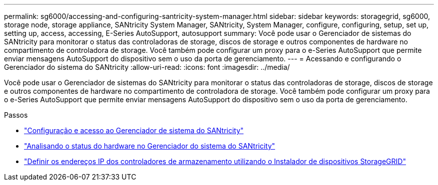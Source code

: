 ---
permalink: sg6000/accessing-and-configuring-santricity-system-manager.html 
sidebar: sidebar 
keywords: storagegrid, sg6000, storage node, storage appliance, SANtricity System Manager, SANtricity, System Manager, configure, configuring, setup, set up, setting up, access, accessing, E-Series AutoSupport, autosupport 
summary: Você pode usar o Gerenciador de sistemas do SANtricity para monitorar o status das controladoras de storage, discos de storage e outros componentes de hardware no compartimento de controladora de storage. Você também pode configurar um proxy para o e-Series AutoSupport que permite enviar mensagens AutoSupport do dispositivo sem o uso da porta de gerenciamento. 
---
= Acessando e configurando o Gerenciador do sistema do SANtricity
:allow-uri-read: 
:icons: font
:imagesdir: ../media/


[role="lead"]
Você pode usar o Gerenciador de sistemas do SANtricity para monitorar o status das controladoras de storage, discos de storage e outros componentes de hardware no compartimento de controladora de storage. Você também pode configurar um proxy para o e-Series AutoSupport que permite enviar mensagens AutoSupport do dispositivo sem o uso da porta de gerenciamento.

.Passos
* link:setting-up-and-accessing-santricity-system-manager.html["Configuração e acesso ao Gerenciador de sistema do SANtricity"]
* link:reviewing-hardware-status-in-santricity-system-manager.html["Analisando o status do hardware no Gerenciador do sistema do SANtricity"]
* link:setting-ip-addresses-for-storage-controllers-using-storagegrid-appliance-installer.html["Definir os endereços IP dos controladores de armazenamento utilizando o Instalador de dispositivos StorageGRID"]

